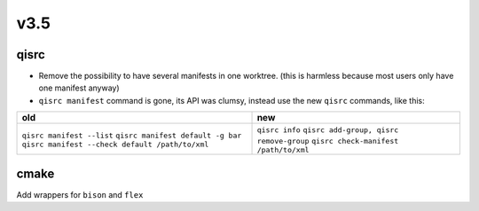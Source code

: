 v3.5
====

qisrc
-----

* Remove the possibility to have several manifests in one worktree.
  (this is harmless because most users only have one manifest anyway)

* ``qisrc manifest`` command is gone, its API was clumsy, instead use
  the new ``qisrc`` commands, like this:


+-------------------------------------------------+-----------------------------------------+
| old                                             |   new                                   |
+=================================================+=========================================+
| ``qisrc manifest --list``                       | ``qisrc info``                          |
| ``qisrc manifest default -g bar``               | ``qisrc add-group, qisrc remove-group`` |
| ``qisrc manifest --check default /path/to/xml`` | ``qisrc check-manifest /path/to/xml``   |
+-------------------------------------------------+-----------------------------------------+



cmake
-----

Add wrappers for ``bison`` and ``flex``

